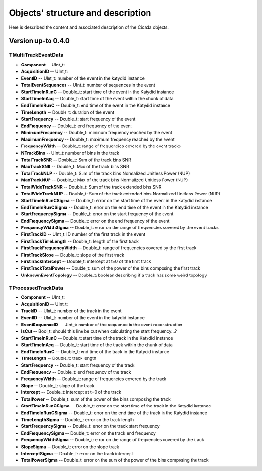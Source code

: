 Objects' structure and description
========================================

Here is described the content and associated description of the Cicada objects.

Version up-to 0.4.0
~~~~~~~~~~~~~~~~~~~

TMultiTrackEventData
````````````````````

* **Component** -- UInt_t: 
* **AcquisitionID** -- UInt_t: 
* **EventID** -- UInt_t: number of the event in the katydid instance
* **TotalEventSequences** -- UInt_t: number of sequences in the event

* **StartTimeInRunC** -- Double_t: start time of the event in the Katydid instance
* **StartTimeInAcq** -- Double_t: start time of the event within the chunk of data
* **EndTimeInRunC** -- Double_t: end time of the event in the Katydid instance
* **TimeLength** -- Double_t: duration of the event
* **StartFrequency** -- Double_t: start frequency of the event
* **EndFrequency** -- Double_t: end frequency of the event
* **MinimumFrequency** -- Double_t: minimum frequency reached by the event
* **MaximumFrequency** -- Double_t: maximum frequency reached by the event
* **FrequencyWidth** -- Double_t: range of frequencies covered by the event tracks

* **NTrackBins** -- UInt_t: number of bins in the track
* **TotalTrackSNR** -- Double_t: Sum of the track bins SNR
* **MaxTrackSNR** -- Double_t: Max of the track bins SNR
* **TotalTrackNUP** -- Double_t: Sum of the track bins Normalized Unitless Power (NUP)
* **MaxTrackNUP** -- Double_t: Max of the track bins Normalized Unitless Power (NUP)
* **TotalWideTrackSNR** -- Double_t: Sum of the track extended bins SNR
* **TotalWideTrackNUP** -- Double_t: Sum of the track extended bins Normalized Unitless Power (NUP)

* **StartTimeInRunCSigma** -- Double_t: error on the start time of the event in the Katydid instance
* **EndTimeInRunCSigma** -- Double_t: error on the end time of the event in the Katydid instance
* **StartFrequencySigma** -- Double_t: error on the start frequency of the event
* **EndFrequencySigma** -- Double_t: error on the end frequency of the event
* **FrequencyWidthSigma** -- Double_t: error on the range of frequencies covered by the event tracks

* **FirstTrackID** -- UInt_t: ID number of the first track in the event
* **FirstTrackTimeLength** -- Double_t: length of the first track
* **FirstTrackFrequencyWidth** -- Double_t: range of frequencies covered by the first track
* **FirstTrackSlope** -- Double_t: slope of the first track
* **FirstTrackIntercept** -- Double_t: intercept at t=0 of the first track
* **FirstTrackTotalPower** -- Double_t: sum of the power of the bins composing the first track

* **UnknownEventTopology** -- Double_t: boolean describing if a track has some weird topology

TProcessedTrackData
```````````````````

* **Component** -- UInt_t: 
* **AcquisitionID** -- UInt_t: 
* **TrackID** -- UInt_t: number of the track in the event
* **EventID** -- UInt_t: number of the event in the katydid instance
* **EventSequenceID** -- UInt_t: number of the sequence in the event reconstruction
* **IsCut** -- Bool_t: should this line be cut when calculating the start frequency...?

* **StartTimeInRunC** -- Double_t: start time of the track in the Katydid instance
* **StartTimeInAcq** -- Double_t: start time of the track within the chunk of data
* **EndTimeInRunC** -- Double_t: end time of the track in the Katydid instance
* **TimeLength** -- Double_t: track length
* **StartFrequency** -- Double_t: start frequency of the track
* **EndFrequency** -- Double_t: end frequency of the track
* **FrequencyWidth** -- Double_t: range of frequencies covered by the track
* **Slope** -- Double_t: slope of the track
* **Intercept** -- Double_t: intercept at t=0 of the track
* **TotalPower** -- Double_t: sum of the power of the bins composing the track

* **StartTimeInRunCSigma** -- Double_t: error on the start time of the track in the Katydid instance
* **EndTimeInRunCSigma** -- Double_t: error on the end time of the track in the Katydid instance
* **TimeLengthSigma** -- Double_t: error on the track length
* **StartFrequencySigma** -- Double_t: error on the track start frequency
* **EndFrequencySigma** -- Double_t: error on the track end frequency
* **FrequencyWidthSigma** -- Double_t: error on the range of frequencies covered by the track
* **SlopeSigma** -- Double_t: error on the slope track
* **InterceptSigma** -- Double_t: error on the track intercept
* **TotalPowerSigma** -- Double_t: error on the sum of the power of the bins composing the track


